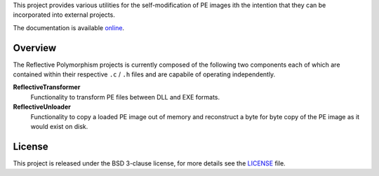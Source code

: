 This project provides various utilities for the self-modification of PE images
ith the intention that they can be incorporated into external projects.

The documentation is available `online`_.

Overview
--------
The Reflective Polymorphism projects is currently composed of the following two
components each of which are contained within their respective ``.c`` / ``.h``
files and are capabile of operating independently.

**ReflectiveTransformer**
   Functionality to transform PE files between DLL and EXE formats.

**ReflectiveUnloader**
   Functionality to copy a loaded PE image out of memory and reconstruct a byte
   for byte copy of the PE image as it would exist on disk.

License
-------
This project is released under the BSD 3-clause license, for more details see
the `LICENSE`_ file.

.. _online: https://zeroSteiner.github.io/reflective-polymorphism/
.. _LICENSE: https://github.com/zeroSteiner/reflective-unloader/blob/master/LICENSE
